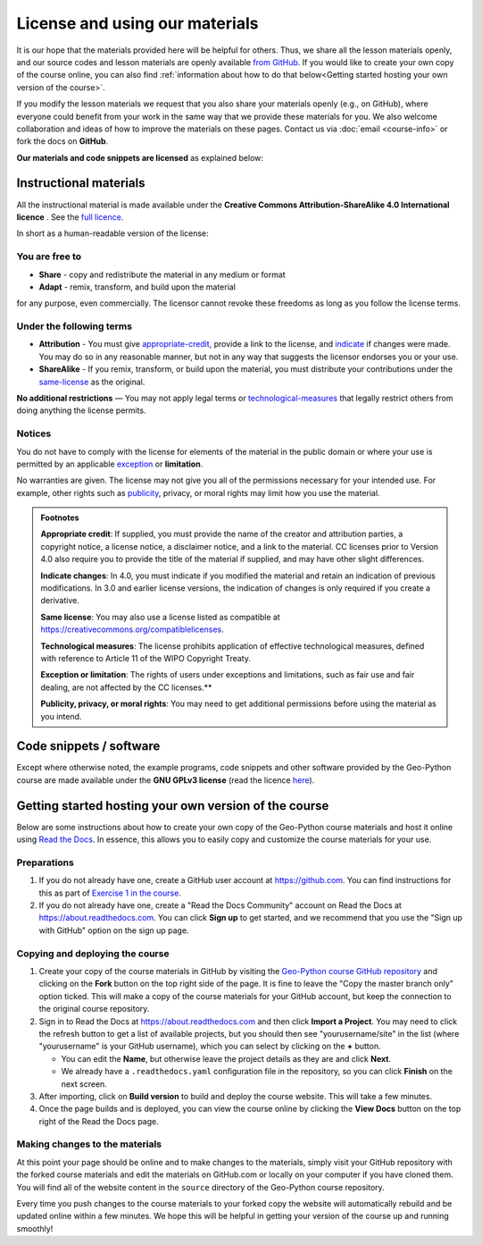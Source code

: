 License and using our materials
===============================

It is our hope that the materials provided here will be helpful for others.
Thus, we share all the lesson materials openly, and our source codes and lesson materials are openly available `from GitHub <https://github.com/geo-python/site>`__.
If you would like to create your own copy of the course online, you can also find :ref:`information about how to do that below<Getting started hosting your own version of the course>`.

If you modify the lesson materials we request that you also share your materials openly (e.g., on GitHub), where everyone could benefit from your work in the same way that we provide these materials for you.
We also welcome collaboration and ideas of how to improve the materials on these pages.
Contact us via :doc:`email <course-info>` or fork the docs on **GitHub**.

**Our materials and code snippets are licensed** as explained below:

Instructional materials
-----------------------

.. raw:: html

    <a rel="license" href="http://creativecommons.org/licenses/by-sa/4.0/"><img alt="Creative Commons License" style="border-width:0" src="https://i.creativecommons.org/l/by-sa/4.0/88x31.png" /></a><br /></a>

All the instructional material is made available under the **Creative Commons Attribution-ShareAlike 4.0 International licence** . See the `full licence <https://creativecommons.org/licenses/by-sa/4.0/legalcode>`_.

In short as a human-readable version of the license:

You are free to
~~~~~~~~~~~~~~~

- **Share** - copy and redistribute the material in any medium or format
- **Adapt** - remix, transform, and build upon the material

for any purpose, even commercially. The licensor cannot revoke these freedoms as long as you follow the license terms.

Under the following terms
~~~~~~~~~~~~~~~~~~~~~~~~~

- **Attribution** - You must give appropriate-credit_, provide a link to the license, and indicate_ if changes were made. You may do so in any reasonable manner, but not in any way that suggests the licensor endorses you or your use.
- **ShareAlike** - If you remix, transform, or build upon the material, you must distribute your contributions under the same-license_ as the original.

**No additional restrictions** — You may not apply legal terms or technological-measures_ that legally restrict others from doing anything the license permits.

Notices
~~~~~~~

You do not have to comply with the license for elements of the material in the public domain or where your use is permitted by an applicable exception_ or **limitation**.

No warranties are given. The license may not give you all of the permissions necessary for your intended use. For example, other rights such as publicity_, privacy,
or moral rights may limit how you use the material.

.. admonition:: Footnotes

    .. _appropriate-credit:

    **Appropriate credit**: If supplied, you must provide the name of the creator and attribution parties, a copyright notice, a license notice, a disclaimer notice, and a link to the material. CC licenses prior to Version 4.0 also require you to provide the title of the material if supplied, and may have other slight differences.

    .. _indicate:

    **Indicate changes**: In 4.0, you must indicate if you modified the material and retain an indication of previous modifications. In 3.0 and earlier license versions, the indication of changes is only required if you create a derivative.

    .. _same-license:

    **Same license**: You may also use a license listed as compatible at `https://creativecommons.org/compatiblelicenses <https://creativecommons.org/compatiblelicenses>`_.

    .. _technological-measures:

    **Technological measures**: The license prohibits application of effective technological measures, defined with reference to Article 11 of the WIPO Copyright Treaty.

    .. _exception:

    **Exception or limitation**: The rights of users under exceptions and limitations, such as fair use and fair dealing, are not affected by the CC licenses.**

    .. _publicity:

    **Publicity, privacy, or moral rights**: You may need to get additional permissions before using the material as you intend.


Code snippets / software
------------------------

Except where otherwise noted, the example programs, code snippets and other software provided by the Geo-Python course are made available under the **GNU GPLv3 license** (read the licence `here <https://www.gnu.org/licenses/gpl.html>`_).

Getting started hosting your own version of the course
------------------------------------------------------

Below are some instructions about how to create your own copy of the Geo-Python course materials and host it online using `Read the Docs <https://about.readthedocs.com>`__.
In essence, this allows you to easily copy and customize the course materials for your use.

Preparations
~~~~~~~~~~~~

#. If you do not already have one, create a GitHub user account at https://github.com. You can find instructions for this as part of `Exercise 1 in the course <https://geo-python-site.readthedocs.io/en/latest/lessons/L1/exercise-1.html#part-1-sign-up-for-github>`__.

#. If you do not already have one, create a "Read the Docs Community" account on Read the Docs at https://about.readthedocs.com. You can click **Sign up** to get started, and we recommend that you use the "Sign up with GitHub" option on the sign up page.

Copying and deploying the course
~~~~~~~~~~~~~~~~~~~~~~~~~~~~~~~~

#. Create your copy of the course materials in GitHub by visiting the `Geo-Python course GitHub repository <https://github.com/geo-python/site>`__ and clicking on the **Fork** button on the top right side of the page. It is fine to leave the "Copy the master branch only" option ticked. This will make a copy of the course materials for your GitHub account, but keep the connection to the original course repository.

#. Sign in to Read the Docs at https://about.readthedocs.com and then click **Import a Project**. You may need to click the refresh button to get a list of available projects, but you should then see "yourusername/site" in the list (where "yourusername" is your GitHub username), which you can select by clicking on the **+** button.

   * You can edit the **Name**, but otherwise leave the project details as they are and click **Next**.
   
   * We already have a ``.readthedocs.yaml`` configuration file in the repository, so you can click **Finish** on the next screen.
   
#. After importing, click on **Build version** to build and deploy the course website. This will take a few minutes.

#. Once the page builds and is deployed, you can view the course online by clicking the **View Docs** button on the top right of the Read the Docs page.

Making changes to the materials
~~~~~~~~~~~~~~~~~~~~~~~~~~~~~~~

At this point your page should be online and to make changes to the materials, simply visit your GitHub repository with the forked course materials and edit the materials on GitHub.com or locally on your computer if you have cloned them.
You will find all of the website content in the ``source`` directory of the Geo-Python course repository.

Every time you push changes to the course materials to your forked copy the website will automatically rebuild and be updated online within a few minutes.
We hope this will be helpful in getting your version of the course up and running smoothly!